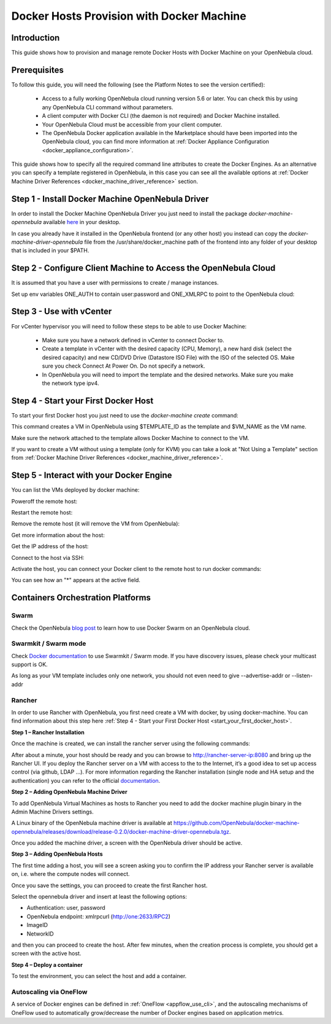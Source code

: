 .. _docker_host_provision_with_docker_machine:

================================================================================
Docker Hosts Provision with Docker Machine
================================================================================

Introduction
================================================================================

This guide shows how to provision and manage remote Docker Hosts with Docker Machine on your OpenNebula cloud.

Prerequisites
================================================================================
To follow this guide, you will need the following (see the Platform Notes to see the version certified):

    * Access to a fully working OpenNebula cloud running version 5.6 or later. You can check this by using any OpenNebula CLI command without parameters.
    * A client computer with Docker CLI (the daemon is not required) and Docker Machine installed.
    * Your OpenNebula Cloud must be accessible from your client computer.
    * The OpenNebula Docker application available in the Marketplace should have been imported into the OpenNebula cloud, you can find more information at :ref:`Docker Appliance Configuration <docker_appliance_configuration>`.

This guide shows how to specify all the required command line  attributes to create the Docker Engines. As an alternative you can specify a template registered in OpenNebula, in this case you can see all the available options at :ref:`Docker Machine Driver References <docker_machine_driver_reference>` section.

Step 1 - Install Docker Machine OpenNebula Driver
================================================================================

In order to install the Docker Machine OpenNebula Driver you just need to install the package `docker-machine-opennebula` available `here <https://opennebula.org/software/>`__ in your desktop.

In case you already have it installed in the OpenNebula frontend (or any other host) you instead can copy the `docker-machine-driver-opennebula` file from the /usr/share/docker_machine path of the frontend into any folder of your desktop that is included in your $PATH.


Step 2 - Configure Client Machine to Access the OpenNebula Cloud
================================================================================

It is assumed that you have a user with permissions to create / manage instances.

Set up env variables ONE_AUTH to contain user:password and ONE_XMLRPC to point to the OpenNebula cloud:

.. prompt:: bash # auto

    # export ONE_AUTH=~/.one/one_auth
    # export ONE_XMLRPC=https://<ONE FRONTEND>:2633/RPC2

Step 3 - Use with vCenter
================================================================================

For vCenter hypervisor you will need to follow these steps to be able to use Docker Machine:

    * Make sure you have a network defined in vCenter to connect Docker to.
    * Create a template in vCenter with the desired capacity (CPU, Memory), a new hard disk (select the desired capacity) and new CD/DVD Drive (Datastore    ISO File) with the ISO of the selected OS. Make sure you check Connect At Power On. Do not specify a network.
    * In OpenNebula you will need to import the template and the desired networks. Make sure you make the network type ipv4.

.. _start_your_first_docker_host:

Step 4 - Start your First Docker Host
================================================================================

To start your first Docker host you just need to use the `docker-machine create` command:

.. prompt:: bash # auto

    #docker-machine create --driver opennebula --opennebula-template-id $TEMPLATE_ID $VM_NAME

This command creates a VM in OpenNebula using $TEMPLATE_ID as the template and $VM_NAME as the VM name.

Make sure the network attached to the template allows Docker Machine to connect to the VM.

If you want to create a VM without using a template (only for KVM) you can take a look at "Not Using a Template" section from :ref:`Docker Machine Driver References <docker_machine_driver_reference>`.

Step 5 - Interact with your Docker Engine
================================================================================

You can list the VMs deployed by docker machine:

.. prompt:: bash # auto

    # docker-machine ls
      NAME            ACTIVE   DRIVER       STATE     URL                        SWARM   DOCKER        ERRORS
      ubuntu-docker   -        opennebula   Running   tcp://192.168.122.3:2376           v18.04.0-ce

Poweroff the remote host:

.. prompt:: bash # auto

    # docker-machine stop ubuntu-docker
      Stopping "ubuntu-docker"...
      Machine "ubuntu-docker" was stopped.
    # docker-machine ls
      NAME            ACTIVE   DRIVER       STATE     URL   SWARM   DOCKER   ERRORS
      ubuntu-docker            opennebula   Timeout

Restart the remote host:

.. prompt:: bash # auto

    # docker-machine start ubuntu-docker
      Starting "ubuntu-docker"...
      (ubuntu-docker) Waiting for SSH..
      Machine "ubuntu-docker" was started.
      Waiting for SSH to be available...
      Detecting the provisioner...
    # docker-machine ls
      NAME            ACTIVE   DRIVER       STATE     URL                        SWARM   DOCKER        ERRORS
      ubuntu-docker   -        opennebula   Running   tcp://192.168.122.3:2376           v18.04.0-ce

Remove the remote host (it will remove the VM from OpenNebula):

.. prompt:: bash # auto

    # docker-machine rm ubuntu-docker
      About to remove ubuntu-docker
      WARNING: This action will delete both local reference and remote instance.
      Are you sure? (y/n): y
      Successfully removed ubuntu-docker

Get more information about the host:

.. prompt:: bash # auto

    # docker-machine inspect ubuntu-docker
      ...
      "EngineOptions": {
            "ArbitraryFlags": [],
            "Dns": null,
            "GraphDir": "",
            "Env": [],
            "Ipv6": false,
            "InsecureRegistry": [],
            "Labels": [],
            "LogLevel": "",
            "StorageDriver": "",
            "SelinuxEnabled": false,
            "TlsVerify": true,
            "RegistryMirror": [],
            "InstallURL": "https://get.docker.com"
        }
      ...

Get the IP address of the host:

.. prompt:: bash # auto

    # docker-machine ip ubuntu-docker
    192.168.122.3

Connect to the host via SSH:

.. prompt:: bash # auto

    # docker-machine ssh ubuntu-docker
      $ docker ps -a
        CONTAINER ID        IMAGE               COMMAND             CREATED             STATUS                      PORTS               NAMES
        787b15395f48        hello-world         "/hello"            16 seconds ago      Exited (0) 15 seconds ago                       upbeat_bardeen

Activate the host, you can connect your Docker client to the remote host to run docker commands:

.. prompt:: bash # auto

    # eval $(docker-machine env ubuntu-docker)
    # docker-machine ls
      NAME            ACTIVE   DRIVER       STATE     URL                        SWARM   DOCKER        ERRORS
      ubuntu-docker   *        opennebula   Running   tcp://192.168.122.3:2376           v18.04.0-ce
    # docker ps -a
      CONTAINER ID        IMAGE               COMMAND             CREATED             STATUS                     PORTS               NAMES
      787b15395f48        hello-world         "/hello"            6 minutes ago       Exited (0) 6 minutes ago                       upbeat_bardeen


You can see how an "*" appears at the active field.

Containers Orchestration Platforms
================================================================================

Swarm
--------------------------------------------------------------------------------

Check the OpenNebula `blog post <https://opennebula.org/docker-swarm-with-opennebula/>`__ to learn how to use Docker Swarm on an OpenNebula cloud.

Swarmkit / Swarm mode
--------------------------------------------------------------------------------

Check `Docker documentation <https://docs.docker.com/get-started/part4/#create-a-cluster>`__ to use Swarmkit / Swarm mode. If you have discovery issues, please check your multicast support is OK.

As long as your VM template includes only one network, you should not even need to give --advertise-addr or --listen-addr

Rancher
--------------------------------------------------------------------------------

In order to use Rancher with OpenNebula, you first need create a VM with docker, by using docker-machine. You can find information about this step here :ref:`Step 4 - Start your First Docker Host <start_your_first_docker_host>`.

**Step 1 – Rancher Installation**

Once the machine is created, we can install the rancher server using the following commands:

.. prompt:: bash # auto

    $ eval $(docker-machine env rancher-server)

    $ docker run -d --restart=unless-stopped -p 8080:8080 rancher/server

After about a minute, your host should be ready and you can browse to http://rancher-server-ip:8080 and bring up the Rancher UI. If you deploy the Rancher server on a VM with access to the to the Internet, it’s a good idea to set up access control (via github, LDAP …). For more information regarding the Rancher installation (single node and HA setup and the authentication) you can refer to the official `documentation <http://docs.rancher.com//>`__.

**Step 2 – Adding OpenNebula Machine Driver**

To add OpenNebula Virtual Machines as hosts to Rancher you need to add the docker machine plugin binary in the Admin Machine Drivers settings.

|add the docker machine plugin binary|

A Linux binary of the OpenNebula machine driver is available at https://github.com/OpenNebula/docker-machine-opennebula/releases/download/release-0.2.0/docker-machine-driver-opennebula.tgz.

|adding the docker machine plugin binary|

Once you added the machine driver, a screen with the OpenNebula driver should be active.

|added the docker machine plugin binary|

**Step 3 – Adding OpenNebula Hosts**

The first time adding a host, you will see a screen asking you to confirm the IP address your Rancher server is available on, i.e. where the compute nodes will connect.

|adding openNebula hosts|

Once you save the settings, you can proceed to create the first Rancher host.

|create the first rancher host|

Select the opennebula driver and insert at least the following options:

* Authentication: user, password
* OpenNebula endpoint: xmlrpcurl (http://one:2633/RPC2)
* ImageID
* NetworkID

and then you can proceed to create the host. After few minutes, when the creation process is complete, you should get a screen with the active host.

**Step 4 – Deploy a container**

To test the environment, you can select the host and add a container.

Autoscaling via OneFlow
--------------------------------------------------------------------------------

A service of Docker engines can be defined in :ref:`OneFlow <appflow_use_cli>`, and the autoscaling mechanisms of OneFlow used to automatically grow/decrease the number of Docker engines based on application metrics.

.. |add the docker machine plugin binary| image:: /images/add_the_docker_machine_plugin_binary.png
.. |adding the docker machine plugin binary| image:: /images/adding_the_docker_machine_plugin_binary.png
.. |added the docker machine plugin binary| image:: /images/added_the_docker_machine_plugin_binary.png
.. |adding openNebula hosts| image:: /images/adding_openNebula_hosts.png
.. |create the first rancher host| image:: /images/create_the_first_rancher_host.png